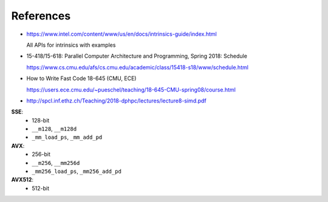 References
==========

- `<https://www.intel.com/content/www/us/en/docs/intrinsics-guide/index.html>`_

  All APIs for intrinsics with examples

- 15-418/15-618: Parallel Computer Architecture and Programming, Spring 2018: Schedule

  `<https://www.cs.cmu.edu/afs/cs.cmu.edu/academic/class/15418-s18/www/schedule.html>`_

- How to Write Fast Code 18-645 (CMU, ECE)

  `<https://users.ece.cmu.edu/~pueschel/teaching/18-645-CMU-spring08/course.html>`_

- `<http://spcl.inf.ethz.ch/Teaching/2018-dphpc/lectures/lecture8-simd.pdf>`_

**SSE**:
  - 128-bit
  - ``__m128``, ``__m128d``
  - ``_mm_load_ps``, ``_mm_add_pd``

**AVX**:
  - 256-bit
  - ``__m256``, ``__mm256d``
  - ``_mm256_load_ps``, ``_mm256_add_pd``

**AVX512**:
  - 512-bit
